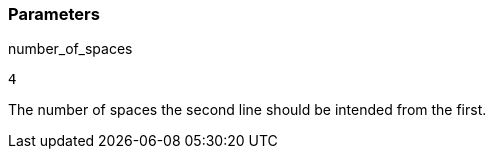 === Parameters

.number_of_spaces
****

----
4
----

The number of spaces the second line should be intended from the first.
****
